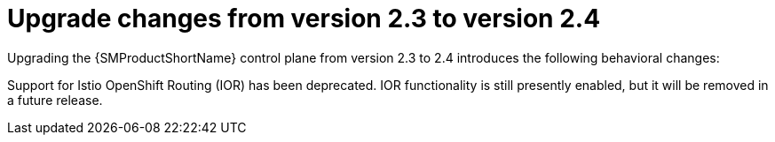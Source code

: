 // Module included in the following assemblies:
// * service_mesh/v2x/upgrading-ossm.adoc

:_content-type: CONCEPT
[id="ossm-upgrade-23-24-changes_{context}"]
= Upgrade changes from version 2.3 to version 2.4

Upgrading the {SMProductShortName} control plane from version 2.3 to 2.4 introduces the following behavioral changes:

Support for Istio OpenShift Routing (IOR) has been deprecated. IOR functionality is still presently enabled, but it will be removed in a future release.